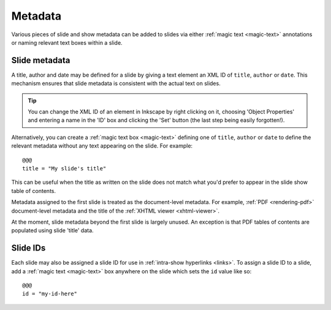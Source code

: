 .. _metadata:

Metadata
========

Various pieces of slide and show metadata can be added to slides via either
:ref:`magic text <magic-text>` annotations or naming relevant text boxes within
a slide.


Slide metadata
--------------

A title, author and date may be defined for a slide by giving a text element an
XML ID of ``title``, ``author`` or ``date``. This mechanism ensures that slide
metadata is consistent with the actual text on slides.

.. tip::

    You can change the XML ID of an element in Inkscape by right clicking on
    it, choosing 'Object Properties' and entering a name in the 'ID' box and
    clicking the 'Set' button (the last step being easily forgotten!).

.. image:: _static/metadata_text_id_screenshot.png
    :alt: A text element with an XML ID set to 'title' in Inkscape.

Alternatively, you can create a :ref:`magic text box <magic-text>` defining one
of ``title``, ``author`` or ``date`` to define the relevant metadata without
any text appearing on the slide. For example::

    @@@
    title = "My slide's title"

This can be useful when the title as written on the slide does not match what
you'd prefer to appear in the slide show table of contents.

Metadata assigned to the first slide is treated as the document-level metadata.
For example, :ref:`PDF <rendering-pdf>` document-level metadata and the title
of the :ref:`XHTML viewer <xhtml-viewer>`.

At the moment, slide metadata beyond the first slide is largely unused. An
exception is that PDF tables of contents are populated using slide 'title'
data.


.. _slide-ids:

Slide IDs
---------

Each slide may also be assigned a slide ID for use in :ref:`intra-show
hyperlinks <links>`. To assign a slide ID to a slide, add a :ref:`magic text
<magic-text>` box anywhere on the slide which sets the ``id`` value like so::

    @@@
    id = "my-id-here"

.. seealso::

    :ref:`links`
        **TL;DR:** To create a hyperlink to a slide with the ID 'foo', use the
        URI ``#foo``.
